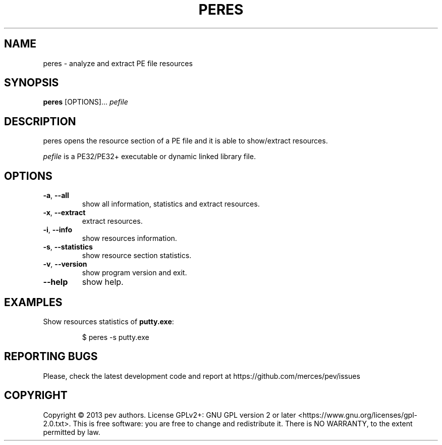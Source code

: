 .TH PERES 1
.SH NAME
peres - analyze and extract PE file resources

.SH SYNOPSIS
.B peres
[OPTIONS]...
.IR pefile

.SH DESCRIPTION
peres opens the resource section of a PE file and it is able to show/extract resources.
.PP
\&\fIpefile\fR is a PE32/PE32+ executable or dynamic linked library file.

.SH OPTIONS
.TP
.BR \-a ", " \-\-all
show all information, statistics and extract resources.

.TP
.BR \-x ", " \-\-extract
extract resources.

.TP
.BR \-i ", " \-\-info
show resources information.

.TP
.BR \-s ", " \-\-statistics
show resource section statistics.

.TP
.BR \-v ", " \-\-version
show program version and exit.

.TP
.BR \-\-help
show help.

.SH EXAMPLES
Show resources statistics of \fBputty.exe\fP:
.IP
$ peres -s putty.exe

.SH REPORTING BUGS
Please, check the latest development code and report at https://github.com/merces/pev/issues

.SH COPYRIGHT
Copyright © 2013 pev authors. License GPLv2+: GNU GPL version 2 or later <https://www.gnu.org/licenses/gpl-2.0.txt>.
This is free software: you are free to change and redistribute it. There is NO WARRANTY, to the extent permitted by law.
